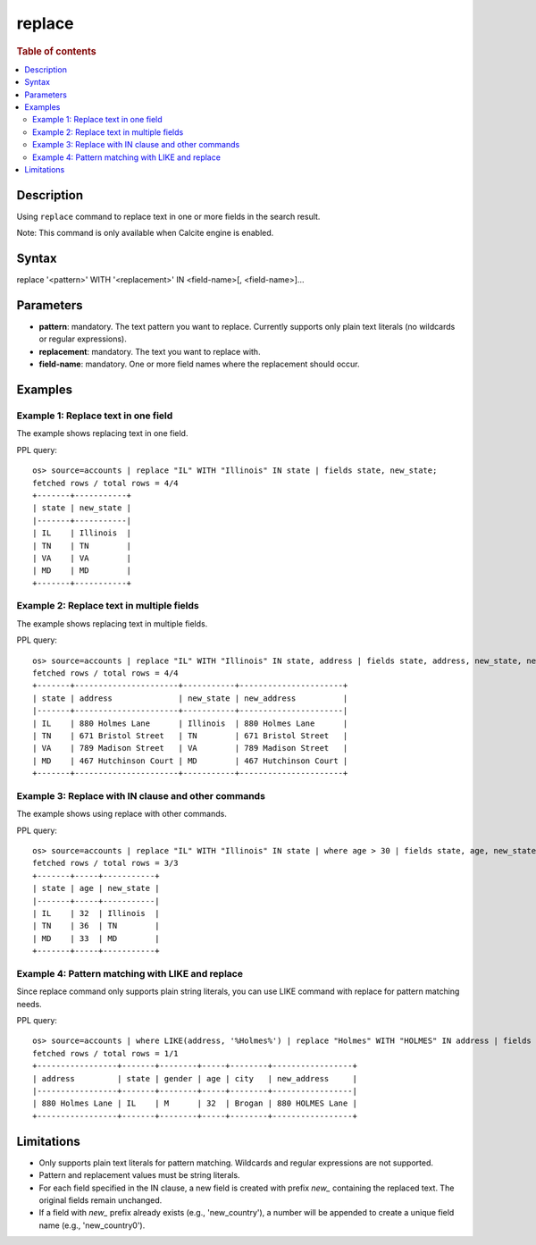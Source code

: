 =============
replace
=============

.. rubric:: Table of contents

.. contents::
 :local:
 :depth: 2


Description
============
Using ``replace`` command to replace text in one or more fields in the search result.

Note: This command is only available when Calcite engine is enabled.


Syntax
============
replace '<pattern>' WITH '<replacement>' IN <field-name>[, <field-name>]...


Parameters
==========
* **pattern**: mandatory. The text pattern you want to replace. Currently supports only plain text literals (no wildcards or regular expressions).
* **replacement**: mandatory. The text you want to replace with.
* **field-name**: mandatory. One or more field names where the replacement should occur.


Examples
========

Example 1: Replace text in one field
------------------------------------

The example shows replacing text in one field.

PPL query::

 os> source=accounts | replace "IL" WITH "Illinois" IN state | fields state, new_state;
 fetched rows / total rows = 4/4
 +-------+-----------+
 | state | new_state |
 |-------+-----------|
 | IL    | Illinois  |
 | TN    | TN        |
 | VA    | VA        |
 | MD    | MD        |
 +-------+-----------+


Example 2: Replace text in multiple fields
------------------------------------

The example shows replacing text in multiple fields.

PPL query::

 os> source=accounts | replace "IL" WITH "Illinois" IN state, address | fields state, address, new_state, new_address;
 fetched rows / total rows = 4/4
 +-------+----------------------+-----------+----------------------+
 | state | address              | new_state | new_address          |
 |-------+----------------------+-----------+----------------------|
 | IL    | 880 Holmes Lane      | Illinois  | 880 Holmes Lane      |
 | TN    | 671 Bristol Street   | TN        | 671 Bristol Street   |
 | VA    | 789 Madison Street   | VA        | 789 Madison Street   |
 | MD    | 467 Hutchinson Court | MD        | 467 Hutchinson Court |
 +-------+----------------------+-----------+----------------------+


Example 3: Replace with IN clause and other commands
------------------------------------

The example shows using replace with other commands.

PPL query::

 os> source=accounts | replace "IL" WITH "Illinois" IN state | where age > 30 | fields state, age, new_state;
 fetched rows / total rows = 3/3
 +-------+-----+-----------+
 | state | age | new_state |
 |-------+-----+-----------|
 | IL    | 32  | Illinois  |
 | TN    | 36  | TN        |
 | MD    | 33  | MD        |
 +-------+-----+-----------+

Example 4: Pattern matching with LIKE and replace
------------------------------------

Since replace command only supports plain string literals, you can use LIKE command with replace for pattern matching needs.

PPL query::

 os> source=accounts | where LIKE(address, '%Holmes%') | replace "Holmes" WITH "HOLMES" IN address | fields address, state, gender, age, city, new_address;
 fetched rows / total rows = 1/1
 +-----------------+-------+--------+-----+--------+-----------------+
 | address         | state | gender | age | city   | new_address     |
 |-----------------+-------+--------+-----+--------+-----------------|
 | 880 Holmes Lane | IL    | M      | 32  | Brogan | 880 HOLMES Lane |
 +-----------------+-------+--------+-----+--------+-----------------+


Limitations
===========
* Only supports plain text literals for pattern matching. Wildcards and regular expressions are not supported.
* Pattern and replacement values must be string literals.
* For each field specified in the IN clause, a new field is created with prefix *new_* containing the replaced text. The original fields remain unchanged.
* If a field with *new_* prefix already exists (e.g., 'new_country'), a number will be appended to create a unique field name (e.g., 'new_country0').